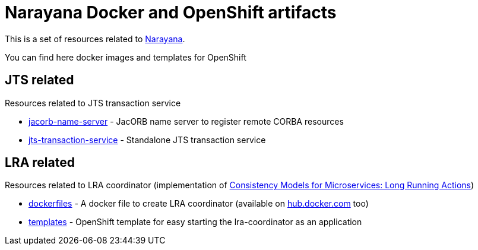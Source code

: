 = Narayana Docker and OpenShift artifacts

This is a set of resources related to http://narayana.io[Narayana].

You can find here docker images and templates for OpenShift

== JTS related

Resources related to JTS transaction service

* link:./jts/jacorb-name-server[jacorb-name-server] - JacORB name server to register remote CORBA resources
* link:./jts/jts-transaction-service[jts-transaction-service] -  Standalone JTS transaction service

== LRA related

Resources related to LRA coordinator (implementation of
https://github.com/jbosstm/microprofile-sandbox/blob/master/proposals/0009-LRA/README.md[Consistency Models for Microservices: Long Running Actions])

* link:./lra/dockerfile[dockerfiles] - A docker file to create LRA coordinator (available on https://hub.docker.com/r/jbosstm[hub.docker.com] too)
* link:./lra/openshift-template[templates] - OpenShift template for easy starting
  the lra-coordinator as an application
